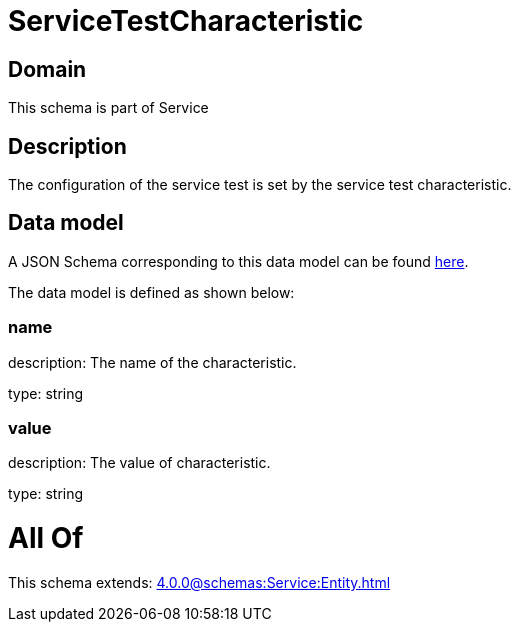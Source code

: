 = ServiceTestCharacteristic

[#domain]
== Domain

This schema is part of Service

[#description]
== Description

The configuration of the service test is set by the service test characteristic.


[#data_model]
== Data model

A JSON Schema corresponding to this data model can be found https://tmforum.org[here].

The data model is defined as shown below:


=== name
description: The name of the characteristic.

type: string


=== value
description: The value of characteristic.

type: string


= All Of 
This schema extends: xref:4.0.0@schemas:Service:Entity.adoc[]
